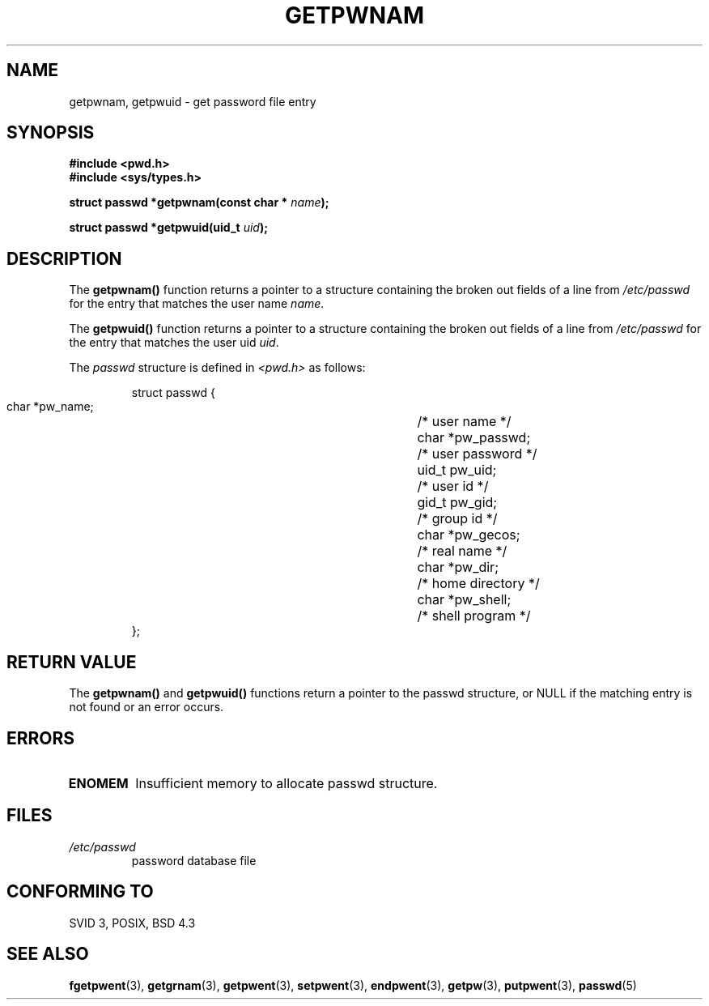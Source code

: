 .\" Copyright 1993 David Metcalfe (david@prism.demon.co.uk)
.\"
.\" Permission is granted to make and distribute verbatim copies of this
.\" manual provided the copyright notice and this permission notice are
.\" preserved on all copies.
.\"
.\" Permission is granted to copy and distribute modified versions of this
.\" manual under the conditions for verbatim copying, provided that the
.\" entire resulting derived work is distributed under the terms of a
.\" permission notice identical to this one
.\" 
.\" Since the Linux kernel and libraries are constantly changing, this
.\" manual page may be incorrect or out-of-date.  The author(s) assume no
.\" responsibility for errors or omissions, or for damages resulting from
.\" the use of the information contained herein.  The author(s) may not
.\" have taken the same level of care in the production of this manual,
.\" which is licensed free of charge, as they might when working
.\" professionally.
.\" 
.\" Formatted or processed versions of this manual, if unaccompanied by
.\" the source, must acknowledge the copyright and authors of this work.
.\"
.\" References consulted:
.\"     Linux libc source code
.\"     Lewine's _POSIX Programmer's Guide_ (O'Reilly & Associates, 1991)
.\"     386BSD man pages
.\"
.\" Modified Sat Jul 24 19:20:36 1993 by Rik Faith (faith@cs.unc.edu)
.\" Modified Mon May 27 21:37:47 1996 by Martin Schulze (joey@linux.de)
.\"
.TH GETPWNAM 3  "May 27, 1996" "GNU" "Linux Programmer's Manual"
.SH NAME
getpwnam, getpwuid \- get password file entry
.SH SYNOPSIS
.nf
.B #include <pwd.h>
.B #include <sys/types.h>
.sp
.BI "struct passwd *getpwnam(const char * " name );
.sp
.BI "struct passwd *getpwuid(uid_t " uid );
.fi
.SH DESCRIPTION
The \fBgetpwnam()\fP function returns a pointer to a structure containing
the broken out fields of a line from \fI/etc/passwd\fP for the entry that 
matches the user name \fIname\fP.
.PP
The \fBgetpwuid()\fP function returns a pointer to a structure containing
the broken out fields of a line from \fI/etc/passwd\fP for the entry that 
matches the user uid \fIuid\fP.
.PP
The \fIpasswd\fP structure is defined in \fI<pwd.h>\fP as follows:
.sp
.RS
.nf
.ta 8n 16n 32n
struct passwd {
        char    *pw_name;		/* user name */
        char    *pw_passwd;		/* user password */
        uid_t   pw_uid;			/* user id */
        gid_t   pw_gid;			/* group id */
        char    *pw_gecos;      	/* real name */
        char    *pw_dir;  		/* home directory */
        char    *pw_shell;      	/* shell program */
};
.ta
.fi
.RE
.SH "RETURN VALUE"
The \fBgetpwnam()\fP and \fBgetpwuid()\fP functions return a pointer to
the passwd structure, or NULL if the matching entry is not found or
an error occurs.
.SH ERRORS
.TP
.B ENOMEM
Insufficient memory to allocate passwd structure.
.SH FILES
.TP
.I /etc/passwd
password database file
.fi
.SH "CONFORMING TO"
SVID 3, POSIX, BSD 4.3
.SH "SEE ALSO"
.BR fgetpwent (3),
.BR getgrnam (3),
.BR getpwent (3),
.BR setpwent (3),
.BR endpwent (3),
.BR getpw (3),
.BR putpwent (3),
.BR passwd (5)
